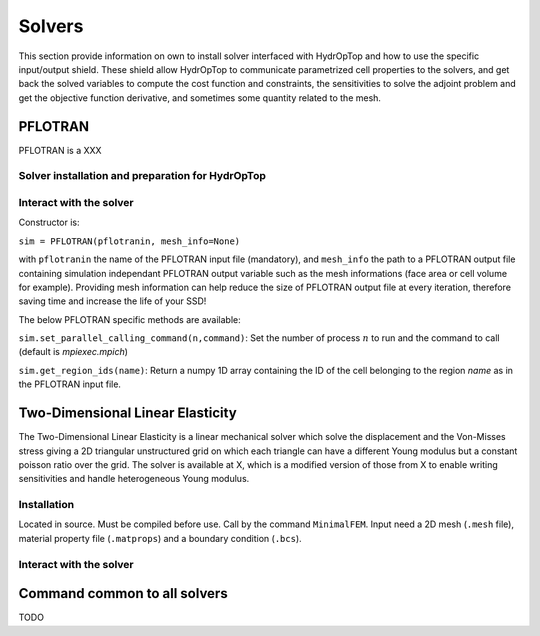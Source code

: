 .. _solvers:

Solvers
=======

This section provide information on own to install solver interfaced with HydrOpTop and how to use the specific input/output shield.
These shield allow HydrOpTop to communicate parametrized cell properties to the solvers, and get back the solved variables to compute the cost function and constraints, the sensitivities to solve the adjoint problem and get the objective function derivative, and sometimes some quantity related to the mesh.


PFLOTRAN
--------

PFLOTRAN is a XXX

Solver installation and preparation for HydrOpTop
'''''''''''''''''''''''''''''''''''''''''''''''''


Interact with the solver
''''''''''''''''''''''''

Constructor is:

``sim = PFLOTRAN(pflotranin, mesh_info=None)``

with ``pflotranin`` the name of the PFLOTRAN input file (mandatory), and
``mesh_info`` the path to a PFLOTRAN output file containing simulation
independant PFLOTRAN output variable such as the mesh informations (face area or
cell volume for example).
Providing mesh information can help reduce the size of PFLOTRAN output file
at every iteration, therefore saving time and increase the life of your SSD!

The below PFLOTRAN specific methods are available:

``sim.set_parallel_calling_command(n,command)``: Set the number of process 
:math:`n` to run and the command to call (default is `mpiexec.mpich`)

``sim.get_region_ids(name)``: Return a numpy 1D array containing the ID of the cell
belonging to the region `name` as in the PFLOTRAN input file.




Two-Dimensional Linear Elasticity
---------------------------------

The Two-Dimensional Linear Elasticity is a linear mechanical solver which solve the displacement and the Von-Misses stress giving a 2D triangular unstructured grid on which each triangle can have a different Young modulus but a constant poisson ratio over the grid.
The solver is available at X, which is a modified version of those from X to enable writing sensitivities and handle heterogeneous Young modulus.

Installation
''''''''''''

Located in source. Must be compiled before use.
Call by the command ``MinimalFEM``.
Input need a 2D mesh (``.mesh`` file), material property file (``.matprops``) and a boundary condition (``.bcs``).


Interact with the solver
''''''''''''''''''''''''




Command common to all solvers
-----------------------------

TODO


